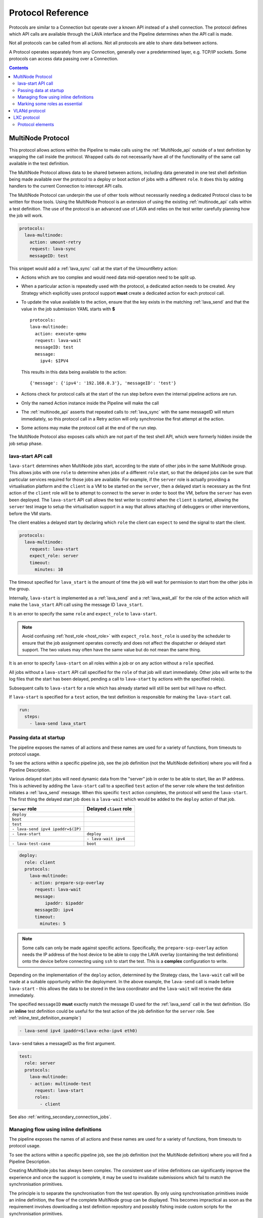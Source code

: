 .. _protocols:

Protocol Reference
##################

Protocols are similar to a Connection but operate over a known API instead of a
shell connection. The protocol defines which API calls are available through
the LAVA interface and the Pipeline determines when the API call is made.

Not all protocols can be called from all actions. Not all protocols are able to
share data between actions.

A Protocol operates separately from any Connection, generally over a
predetermined layer, e.g. TCP/IP sockets. Some protocols can access data
passing over a Connection.

.. contents::
   :backlinks: top

.. _multinode_protocol:

MultiNode Protocol
******************

This protocol allows actions within the Pipeline to make calls using the
:ref:`MultiNode_api` outside of a test definition by wrapping the call inside
the protocol. Wrapped calls do not necessarily have all of the functionality of
the same call available in the test definition.

The MultiNode Protocol allows data to be shared between actions, including data
generated in one test shell definition being made available over the protocol
to a deploy or boot action of jobs with a different ``role``. It does this by
adding handlers to the current Connection to intercept API calls.

The MultiNode Protocol can underpin the use of other tools without necessarily
needing a dedicated Protocol class to be written for those tools. Using the
MultiNode Protocol is an extension of using the existing :ref:`multinode_api`
calls within a test definition. The use of the protocol is an advanced use of
LAVA and relies on the test writer carefully planning how the job will work.

.. code-block:: yaml

        protocols:
          lava-multinode:
            action: umount-retry
            request: lava-sync
            messageID: test

This snippet would add a :ref:`lava_sync` call at the start of the UmountRetry
action:

* Actions which are too complex and would need data mid-operation need to be
  split up.

* When a particular action is repeatedly used with the protocol, a dedicated
  action needs to be created. Any Strategy which explicitly uses protocol
  support **must** create a dedicated action for each protocol call.

* To update the value available to the action, ensure that the key exists in
  the matching :ref:`lava_send` and that the value in the job submission YAML
  starts with **$** ::

          protocols:
          lava-multinode:
            action: execute-qemu
            request: lava-wait
            messageID: test
            message:
              ipv4: $IPV4

  This results in this data being available to the action::

   {'message': {'ipv4': '192.168.0.3'}, 'messageID': 'test'}

* Actions check for protocol calls at the start of the run step before even the
  internal pipeline actions are run.

* Only the named Action instance inside the Pipeline will make the call

* The :ref:`multinode_api` asserts that repeated calls to :ref:`lava_sync` with
  the same messageID will return immediately, so this protocol call in a Retry
  action will only synchronise the first attempt at the action.

* Some actions may make the protocol call at the end of the run step.

The MultiNode Protocol also exposes calls which are not part of the test shell
API, which were formerly hidden inside the job setup phase.

.. _lava_start:

lava-start API call
===================

``lava-start`` determines when MultiNode jobs start, according to the state of
other jobs in the same MultiNode group. This allows jobs with one ``role`` to
determine when jobs of a different ``role`` start, so that the delayed jobs can
be sure that particular services required for those jobs are available. For
example, if the ``server`` role is actually providing a virtualisation platform
and the ``client`` is a VM to be started on the ``server``, then a delayed
start is necessary as the first action of the ``client`` role will be to
attempt to connect to the server in order to boot the VM, before the ``server``
has even been deployed. The ``lava-start`` API call allows the test writer to
control when the ``client`` is started, allowing the ``server`` test image to
setup the virtualisation support in a way that allows attaching of debuggers or
other interventions, before the VM starts.

The client enables a delayed start by declaring which ``role`` the client can
``expect`` to send the signal to start the client.

.. code-block:: yaml

        protocols:
          lava-multinode:
            request: lava-start
            expect_role: server
            timeout:
              minutes: 10

The timeout specified for ``lava_start`` is the amount of time the job will
wait for permission to start from the other jobs in the group.

Internally, ``lava-start`` is implemented as a :ref:`lava_send` and a
:ref:`lava_wait_all` for the role of the action which will make the
``lava_start`` API call using the message ID ``lava_start``.

It is an error to specify the same ``role`` and ``expect_role`` to
``lava-start``.

.. note:: Avoid confusing :ref:`host_role <host_role>` with ``expect_role``.
   ``host_role`` is used by the scheduler to ensure that the job assignment
   operates correctly and does not affect the dispatcher or delayed start
   support. The two values may often have the same value but do not mean the
   same thing.

It is an error to specify ``lava-start`` on all roles within a job or on any
action without a ``role`` specified.

All jobs without a ``lava-start`` API call specified for the ``role`` of that
job will start immediately. Other jobs will write to the log files that the
start has been delayed, pending a call to ``lava-start`` by actions with the
specified role(s).

Subsequent calls to ``lava-start`` for a role which has already started will
still be sent but will have no effect.

If ``lava-start`` is specified for a ``test`` action, the test definition is
responsible for making the ``lava-start`` call.

.. code-block:: yaml

 run:
   steps:
     - lava-send lava_start

.. _passing_data_at_startup:

Passing data at startup
=======================

The pipeline exposes the names of all actions and these names are used for a
variety of functions, from timeouts to protocol usage.

To see the actions within a specific pipeline job, see the job definition (not
the MultiNode definition) where you will find a Pipeline Description.

Various delayed start jobs will need dynamic data from the "server" job in
order to be able to start, like an IP address. This is achieved by adding the
``lava-start`` call to a specified ``test`` action of the server role where the
test definition initiates a :ref:`lava_send` message. When this specific
``test`` action completes, the protocol will send the ``lava-start``. The first
thing the delayed start job does is a ``lava-wait`` which would be added to the
``deploy`` action of that job.

+-----------------------------------+-------------------------+
| ``Server`` role                   | Delayed ``client`` role |
+===================================+=========================+
| ``deploy``                        |                         |
+-----------------------------------+-------------------------+
| ``boot``                          |                         |
+-----------------------------------+-------------------------+
| ``test``                          |                         |
+-----------------------------------+-------------------------+
| ``- lava-send ipv4 ipaddr=$(IP)`` |                         |
+-----------------------------------+-------------------------+
| ``- lava-start``                  |  ``deploy``             |
+-----------------------------------+-------------------------+
|                                   |  ``- lava-wait ipv4``   |
+-----------------------------------+-------------------------+
| ``- lava-test-case``              |  ``boot``               |
+-----------------------------------+-------------------------+

.. code-block:: yaml

      deploy:
        role: client
        protocols:
          lava-multinode:
          - action: prepare-scp-overlay
            request: lava-wait
            message:
                ipaddr: $ipaddr
            messageID: ipv4
            timeout:
              minutes: 5

.. note:: Some calls can only be made against specific actions. Specifically,
   the ``prepare-scp-overlay`` action needs the IP address of the host device
   to be able to copy the LAVA overlay (containing the test definitions) onto
   the device before connecting using ``ssh`` to start the test. This is a
   **complex** configuration to write.

.. seealso:: :ref:`writing_secondary_connection_jobs`

Depending on the implementation of the ``deploy`` action, determined by the
Strategy class, the ``lava-wait`` call will be made at a suitable opportunity
within the deployment. In the above example, the ``lava-send`` call is made
before ``lava-start`` - this allows the data to be stored in the lava
coordinator and the ``lava-wait`` will receive the data immediately.

The specified ``messageID`` **must** exactly match the message ID used for the
:ref:`lava_send` call in the test definition. (So an **inline** test definition
could be useful for the test action of the job definition for the ``server``
role. See :ref:`inline_test_definition_example`)

.. code-block:: yaml

 - lava-send ipv4 ipaddr=$(lava-echo-ipv4 eth0)

``lava-send`` takes a messageID as the first argument.

.. code-block:: yaml

      test:
        role: server
        protocols:
          lava-multinode:
          - action: multinode-test
            request: lava-start
            roles:
              - client

See also :ref:`writing_secondary_connection_jobs`.

.. _managing_flow_using_inline:

Managing flow using inline definitions
======================================

The pipeline exposes the names of all actions and these names are used for a
variety of functions, from timeouts to protocol usage.

To see the actions within a specific pipeline job, see the job definition (not
the MultiNode definition) where you will find a Pipeline Description.

Creating MultiNode jobs has always been complex. The consistent use of inline
definitions can significantly improve the experience and once the support is
complete, it may be used to invalidate submissions which fail to match the
synchronisation primitives.

The principle is to separate the synchronisation from the test operation. By
only using synchronisation primitives inside an inline definition, the flow of
the complete MultiNode group can be displayed. This becomes impractical as soon
as the requirement involves downloading a test definition repository and
possibly fishing inside custom scripts for the synchronisation primitives.

Inline blocks using synchronisation calls can still do other checks and tasks
as well but keeping the synchronisation at the level of the submitted YAML
allows much easier checking of the job before the job starts to run.

.. code-block:: yaml

         - repository:
                metadata:
                    format: Lava-Test Test Definition 1.0
                    name: install-ssh
                    description: "install step"
                install:
                    deps:
                        - openssh-server
                        - ntpdate
                run:
                    steps:
                        - ntpdate-debian
                        - lava-echo-ipv4 eth0
                        - lava-send ipv4 ipaddr=$(lava-echo-ipv4 eth0)
                        - lava-send lava_start
                        - lava-sync clients
           from: inline
           name: ssh-inline
           path: inline/ssh-install.yaml

.. code-block:: yaml

         - repository: git://git.linaro.org/qa/test-definitions.git
           from: git
           path: ubuntu/smoke-tests-basic.yaml
           name: smoke-tests

This is a small deviation from how existing MultiNode jobs may be defined but
the potential benefits are substantial when combined with the other elements of
the MultiNode Protocol.

Marking some roles as essential
===============================

In many Multinode jobs, one or more roles is/are essential to completion of the
test. For example, a secondary connection job using SSH **must** rely on the
role providing the SSH server and cannot be expected to do anything useful if
that role does not become available.

In the MultiNode protocols section of the test job definition, roles may be
marked as **essential: True**. If **any** of the jobs for an essential role
fail with an :ref:`infrastructure_error_exception` or
:ref:`job_error_exception`, then the entire multinode group will end. (Pipeline
jobs always call the FinalizeAction when told to end by the master, so the
device will power-off or the connection can logout.)

.. code-block:: yaml

  protocols:
    lava-multinode:
    # expect_role is used by the dispatcher and is part of delay_start
    # host_role is used by the scheduler, unrelated to delay_start.
      roles:
        host:
          device_type: beaglebone-black
          essential: True
          count: 1
          timeout:
            minutes: 10
        guest:
          # protocol API call to make during protocol setup
          request: lava-start
          # set the role for which this role will wait
          expect_role: host
          timeout:
            minutes: 15
          # no device_type, just a connection
          connection: ssh
          count: 3
          # each ssh connection will attempt to connect to the device of role 'host'
          host_role: host

VLANd protocol
**************

See :ref:`VLANd protocol <vland_in_lava>` - which uses the MultiNode protocol
to interface with :term:`VLANd` to support virtual local area networks in LAVA.

.. index:: lxc protocol reference, lxc actions

.. _lxc_protocol_reference:

LXC protocol
************

The LXC protocol in LAVA implements a minimal set of APIs in order to define
the LXC container characteristics that will be shared by actions during the
life cycle of a job. The protocol also takes care of graceful tear down of the
LXC container at the end of the job.

Protocol elements
=================

.. code-block:: yaml

  protocols:
    lava-lxc:
      name: pipeline-lxc-test
      template: debian
      distribution: debian
      release: sid
      arch: amd64
      mirror: http://ftp.us.debian.org/debian/
      security_mirror: http://mirror.csclub.uwaterloo.ca/debian-security/
      verbose: true

The characteristics of the LXC container is defined by the following data
elements that are accepted by the LXC protocol:

* **name** *(mandatory)* - Name of the container that needs to be created. The
  LXC protocol appends the job id along with the name of the container provided
  by the user, by default. For example, if the name is given as
  'pipeline-lxc-test' and the submitted job id is 51, then the resulting
  transparent LXC container that will get created during the job execution
  would be 'pipeline-lxc-test-51'. This appending of job id is in place in
  order to ensure job repeatability, ie., when the same job is getting
  submitted more than once simultaneously, this check will ensure unique name
  for the container.

* **template** *(optional)* - Templates are per distribution based pre-defined
  scripts that are used to create LXC containers. Though there are many
  distribution specific templates that are available in LXC, LAVA supports a
  subset of the same. The following templates are supported, if no template is
  specified, by default `download` template is assumed:

  * download
  * debian

* **distribution** *(mandatory)* - The distribution of LXC container that
  should be created, which applies to 'download' template. Though there is no
  effect when this is specified for the 'debian' template, it is a mandatory
  data element.

* **release** *(mandatory)* - Specific release of the distribution specified
  above. When releases are other than codenames such as a version number, the
  value should be treated as a string, ie., when a number is specified, quote
  it, so that it will be taken as a string.

* **arch** *(mandatory)* - The architecture of the LXC container that should be
  created, this is limited to the processor architecture on which the LAVA
  dispatcher runs on.

* **mirror** *(optional)* - Specifies the Debian mirror to use during
  installation. This is specific to the 'debian' template. There is no effect
  when this is specified for the 'download' template.

* **security_mirror** *(optional)* - Specifies the Debian security mirror to use
  during installation. This is specific to the 'debian' template. There is no
  effect when this is specified for the 'download' template.

* **verbose** *(optional)* - Controls the output produced during LXC
  creation. By default the value is `False`. When `verbose` is set to `True`
  the LXC creation command produces detailed output.
